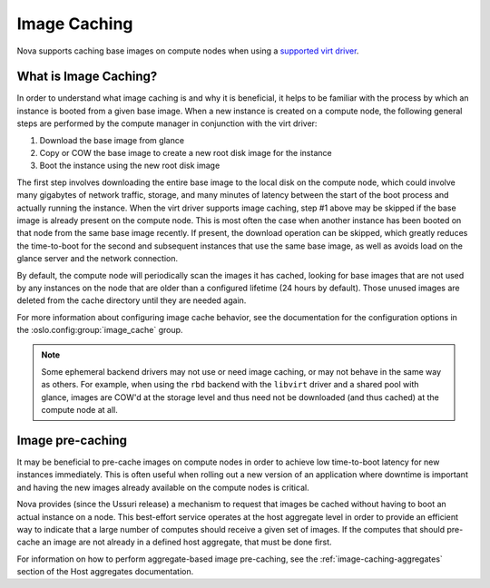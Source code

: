 =============
Image Caching
=============

Nova supports caching base images on compute nodes when using a
`supported virt driver`_.

.. _supported virt driver: https://docs.openstack.org/nova/latest/user/support-matrix.html#operation_cache_images

What is Image Caching?
----------------------

In order to understand what image caching is and why it is beneficial,
it helps to be familiar with the process by which an instance is
booted from a given base image. When a new instance is created on a
compute node, the following general steps are performed by the compute
manager in conjunction with the virt driver:

#. Download the base image from glance
#. Copy or COW the base image to create a new root disk image for the instance
#. Boot the instance using the new root disk image

The first step involves downloading the entire base image to the local
disk on the compute node, which could involve many gigabytes of
network traffic, storage, and many minutes of latency between the
start of the boot process and actually running the instance. When the
virt driver supports image caching, step #1 above may be skipped if
the base image is already present on the compute node. This is most
often the case when another instance has been booted on that node from
the same base image recently. If present, the download operation can
be skipped, which greatly reduces the time-to-boot for the second and
subsequent instances that use the same base image, as well as avoids
load on the glance server and the network connection.

By default, the compute node will periodically scan the images it has
cached, looking for base images that are not used by any instances on
the node that are older than a configured lifetime (24 hours by
default). Those unused images are deleted from the cache directory
until they are needed again.

For more information about configuring image cache behavior, see the
documentation for the configuration options in the
:oslo.config:group:`image_cache` group.

.. note::

   Some ephemeral backend drivers may not use or need image caching,
   or may not behave in the same way as others. For example, when
   using the ``rbd`` backend with the ``libvirt`` driver and a shared
   pool with glance, images are COW'd at the storage level and thus
   need not be downloaded (and thus cached) at the compute node at
   all.

Image pre-caching
-----------------

It may be beneficial to pre-cache images on compute nodes in order to
achieve low time-to-boot latency for new instances immediately. This
is often useful when rolling out a new version of an application where
downtime is important and having the new images already available on
the compute nodes is critical.

Nova provides (since the Ussuri release) a mechanism to request that
images be cached without having to boot an actual instance on a
node. This best-effort service operates at the host aggregate level in
order to provide an efficient way to indicate that a large number of
computes should receive a given set of images. If the computes that
should pre-cache an image are not already in a defined host aggregate,
that must be done first.

For information on how to perform aggregate-based image pre-caching,
see the :ref:`image-caching-aggregates` section of the Host aggregates
documentation.
